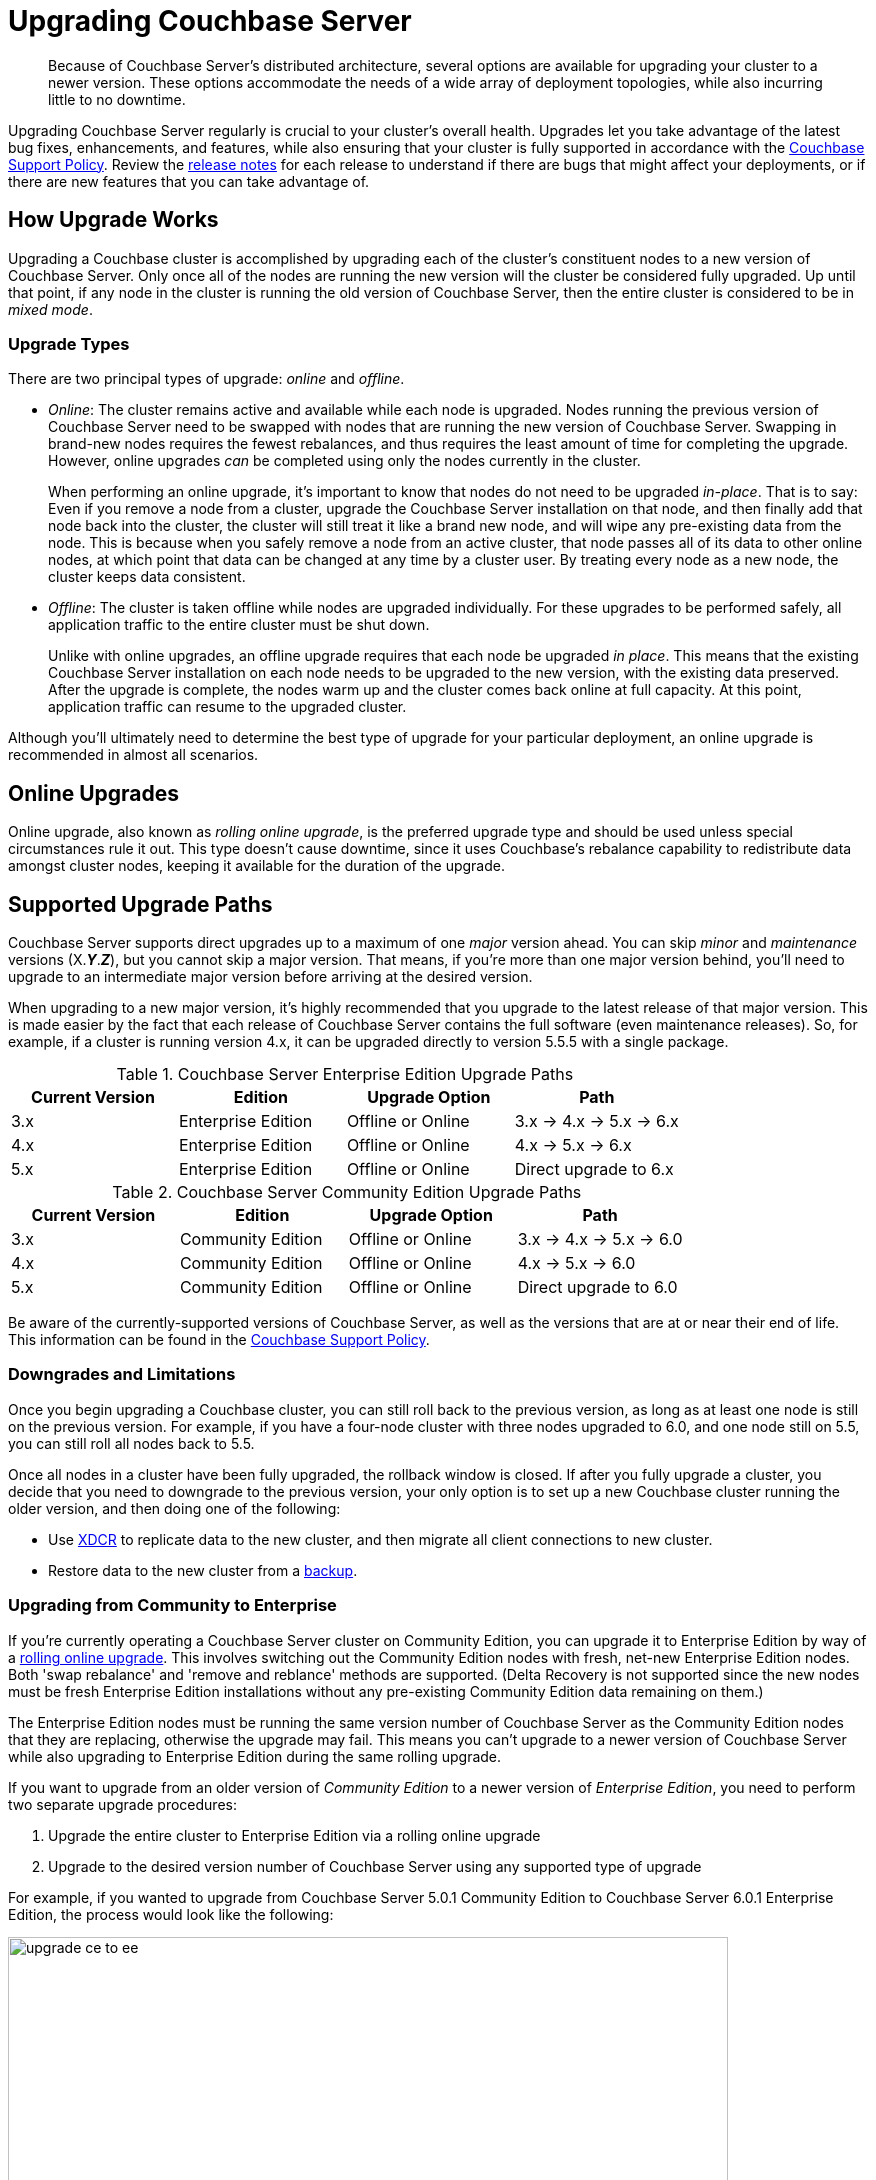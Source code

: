 = Upgrading Couchbase Server
:page-aliases: install:upgrade-strategies

[abstract]
Because of Couchbase Server's distributed architecture, several options are available for upgrading your cluster to a newer version.
These options accommodate the needs of a wide array of deployment topologies, while also incurring little to no downtime.

Upgrading Couchbase Server regularly is crucial to your cluster's overall health.
Upgrades let you take advantage of the latest bug fixes, enhancements, and features, while also ensuring that your cluster is fully supported in accordance with the http://www.couchbase.com/support-policy[Couchbase Support Policy^].
Review the xref:release-notes:relnotes.adoc[release notes] for each release to understand if there are bugs that might affect your deployments, or if there are new features that you can take advantage of.

== How Upgrade Works

Upgrading a Couchbase cluster is accomplished by upgrading each of the cluster's constituent nodes to a new version of Couchbase Server.
Only once all of the nodes are running the new version will the cluster be considered fully upgraded.
Up until that point, if any node in the cluster is running the old version of Couchbase Server, then the entire cluster is considered to be in _mixed mode_.

=== Upgrade Types

There are two principal types of upgrade: _online_ and _offline_.

* _Online_: The cluster remains active and available while each node is upgraded.
Nodes running the previous version of Couchbase Server need to be swapped with nodes that are running the new version of Couchbase Server.
Swapping in brand-new nodes requires the fewest rebalances, and thus requires the least amount of time for completing the upgrade.
However, online upgrades _can_ be completed using only the nodes currently in the cluster.
+
When performing an online upgrade, it's important to know that nodes do not need to be upgraded _in-place_.
That is to say: Even if you remove a node from a cluster, upgrade the Couchbase Server installation on that node, and then finally add that node back into the cluster, the cluster will still treat it like a brand new node, and will wipe any pre-existing data from the node.
This is because when you safely remove a node from an active cluster, that node passes all of its data to other online nodes, at which point that data can be changed at any time by a cluster user.
By treating every node as a new node, the cluster keeps data consistent.

* _Offline_: The cluster is taken offline while nodes are upgraded individually.
For these upgrades to be performed safely, all application traffic to the entire cluster must be shut down.
+
Unlike with online upgrades, an offline upgrade requires that each node be upgraded _in place_.
This means that the existing Couchbase Server installation on each node needs to be upgraded to the new version, with the existing data preserved.
After the upgrade is complete, the nodes warm up and the cluster comes back online at full capacity.
At this point, application traffic can resume to the upgraded cluster.

Although you'll ultimately need to determine the best type of upgrade for your particular deployment, an online upgrade is recommended in almost all scenarios.

== Online Upgrades

Online upgrade, also known as _rolling online upgrade_, is the preferred upgrade type and should be used unless special circumstances rule it out.
This type doesn't cause downtime, since it uses Couchbase's rebalance capability to redistribute data amongst cluster nodes, keeping it available for the duration of the upgrade.

[#upgrade-paths]
== Supported Upgrade Paths

Couchbase Server supports direct upgrades up to a maximum of one _major_ version ahead.
You can skip _minor_ and _maintenance_ versions (X.*_Y_*.*_Z_*), but you cannot skip a major version.
That means, if you're more than one major version behind, you'll need to upgrade to an intermediate major version before arriving at the desired version. 

When upgrading to a new major version, it's highly recommended that you upgrade to the latest release of that major version.
This is made easier by the fact that each release of Couchbase Server contains the full software (even maintenance releases).
So, for example, if a cluster is running version 4.x, it can be upgraded directly to version 5.5.5 with a single package.

.Couchbase Server Enterprise Edition Upgrade Paths
[#table-upgrade-enterprise]
|===
| Current Version | Edition | Upgrade Option | Path

| 3.x
| Enterprise Edition
| Offline or Online
| 3.x -> 4.x -> 5.x -> 6.x

| 4.x
| Enterprise Edition
| Offline or Online
| 4.x -> 5.x -> 6.x

| 5.x
| Enterprise Edition
| Offline or Online
| Direct upgrade to 6.x
|===

.Couchbase Server Community Edition Upgrade Paths
[#table-upgrade-community]
|===
| Current Version | Edition | Upgrade Option | Path

| 3.x
| Community Edition
| Offline or Online
| 3.x -> 4.x -> 5.x -> 6.0

| 4.x
| Community Edition
| Offline or Online
| 4.x -> 5.x -> 6.0

| 5.x
| Community Edition
| Offline or Online
| Direct upgrade to 6.0
|===

Be aware of the currently-supported versions of Couchbase Server, as well as the versions that are at or near their end of life.
This information can be found in the http://www.couchbase.com/support-policy[Couchbase Support Policy^].

=== Downgrades and Limitations

Once you begin upgrading a Couchbase cluster, you can still roll back to the previous version, as long as at least one node is still on the previous version.
For example, if you have a four-node cluster with three nodes upgraded to 6.0, and one node still on 5.5, you can still roll all nodes back to 5.5.

Once all nodes in a cluster have been fully upgraded, the rollback window is closed.
If after you fully upgrade a cluster, you decide that you need to downgrade to the previous version, your only option is to set up a new Couchbase cluster running the older version, and then doing one of the following:

* Use xref:learn:clusters-and-availability/xdcr-overview.adoc[XDCR] to replicate data to the new cluster, and then migrate all client connections to new cluster.
* Restore data to the new cluster from a xref:backup-restore/backup-restore.adoc[backup].

[#upgrade-community-enterprise]
=== Upgrading from Community to Enterprise

If you're currently operating a Couchbase Server cluster on Community Edition, you can upgrade it to Enterprise Edition by way of a xref:upgrade-strategies.adoc#online-upgrade[rolling online upgrade].
This involves switching out the Community Edition nodes with fresh, net-new Enterprise Edition nodes.
Both 'swap rebalance' and 'remove and reblance' methods are supported.
(Delta Recovery is not supported since the new nodes must be fresh Enterprise Edition installations without any pre-existing Community Edition data remaining on them.)

The Enterprise Edition nodes must be running the same version number of Couchbase Server as the Community Edition nodes that they are replacing, otherwise the upgrade may fail.
This means you can't upgrade to a newer version of Couchbase Server while also upgrading to Enterprise Edition during the same rolling upgrade.

If you want to upgrade from an older version of _Community Edition_ to a newer version of _Enterprise Edition_, you need to perform two separate upgrade procedures:

. Upgrade the entire cluster to Enterprise Edition via a rolling online upgrade
. Upgrade to the desired version number of Couchbase Server using any supported type of upgrade

For example, if you wanted to upgrade from Couchbase Server 5.0.1 Community Edition to Couchbase Server 6.0.1 Enterprise Edition, the process would look like the following:

.Example Upgrade Path from Community to Enterprise
image::upgrade-ce-to-ee.png[,720]

////
/ This is an experimental ascii version of the upgrade path diagram
[ditaa]
....
              /-----------------\           /-----------------\
              |     Step 1:     |           |     Step 2:     |
              : Upgrade Edition |           : Upgrade Version |
              \--------+--------/           \--------+--------/
                       |                             |
                       |                             |
+-----------------+    :     +-----------------+     :      +-----------------+
|cBLU             | ---+---> |cRED             | ----+----> |cRED             |
|Cluster 1        | Rolling  |Cluster 1        |    Any     |Cluster 1        |
|Version: 5.0.1   | Online   |Version: 5.0.1   | Supported  |Version: 6.0.1   |
|Edition: CE      | Upgrade  |Edition: EE      |  Upgrade   |Edition: EE      |
|              {s}|          |              {s}|   Type     |              {s}|
+-----------------+          +-----------------+            +-----------------+
....
////

.Additional Notes about Upgrading from Community to Enterprise
* Couchbase Server clusters must be run either entirely on Enterprise Edition nodes, or entirely on Community Edition nodes.
** Once you've upgraded one node to Enterprise Edition, you must upgrade all of the other nodes before the cluster is considered as being in a steady, supportable state.
* If a rolling online upgrade to Enterprise Edition isn't possible in your environment, contact Couchbase for assistance.

[IMPORTANT]
====
Remember that Enterprise Edition is not free to run in production.
If you're interested in upgrading to Couchbase Server Enterprise Edition, check out the https://www.couchbase.com/products/editions[editions page^].
====

== Upgrade Options

Couchbase Server can be upgraded in multiple ways, each with their own pros and cons.
Which option is best for your cluster will depend on your deployment architecture, as well as the performance and availability needs of your applications.

[#online-upgrade]
=== Option #1 - Rolling Online Upgrade

A _rolling online upgrade_ is the preferred upgrade option for a Couchbase cluster and should be chosen unless you have special circumstances that would rule it out.
This method avoids downtime for the database and applications because all operations continue normally and high availability can be maintained.
Rolling upgrades use Couchbase's rebalance capability to redistribute the data amongst the nodes of a cluster, keeping it available for the duration of the upgrade.
Prior to version 5.0, special care should be taken when upgrading nodes running the index service.

Couchbase Server is specifically designed to provide fully online upgrades.
If you find this is not the case, please open a support ticket or report a bug.

There are three options for rolling online upgrades:

Swap Rebalance::
This method entails introducing new nodes into a Couchbase Server cluster as you remove an equal number of nodes to be upgraded.
It uses a feature called Swap Rebalance to move data efficiently from the existing nodes to the new nodes, without involving other nodes in the cluster.
+
As long as you swap an equal number of nodes (e.g.
one for one, two for two, etc.), a Swap Rebalance will be triggered.
This also keeps the cluster capacity consistent so as to not interfere with the load running on the cluster.
While this method is the safest and provides the most availability, it may require multiple rebalances and therefore be longer as compared to other upgrade options.
If the speed of an upgrade is a primary concern for your cluster,
see xref:manage:manage-nodes/failover-graceful.adoc[Graceful Failover] or
xref:upgrade-offline.adoc[Performing the Offline Upgrade].

Remove and Rebalance::
This method is suitable when you must complete the upgrade using only the nodes currently in the cluster but want to maintain High Availability during the upgrade process.
Since this will reduce the capacity of the cluster, it is important to ensure that there is enough spare capacity across all necessary resources (disk, CPU, RAM, etc) during the upgrade process.
This process involves removing one running node from the cluster and rebalancing.
That node can then be upgraded and used in the Swap Rebalance upgrade procedure above.
When the last node has been upgraded, it can be rebalanced back into the cluster to return to full capacity.
+
Like a swap rebalance upgrade, this style will require multiple rebalances to complete.

[[graceful]]Graceful Failover and Delta Recovery::
This option involves performing a rolling online upgrade using
xref:manage:manage-nodes/failover-graceful.adoc[Graceful Failover] followed by
use of the procedure explained in
xref:manage:manage-nodes/recover-nodes.adoc[Recover a Node and Rebalance],
instead of the full addition and removal of nodes in a Swap Rebalance.
It is typically faster and less resource intensive because data does not need to be completely moved between nodes, rather the replicas are synchronized and activated during the failover and the data resynchronized when the node returns following the upgrade.
Another advantage compared to the other online upgrades is that this method preserves the global secondary indexes and doesn’t need to rebuild them.
+
The primary downside to this option is decreased high availability as replicas are used for faster failover and not recreated until the node is returned.
This option is not available when choosing to upgrade with net-new systems (as in the case of many cloud deployments) since those new nodes would not have the previous nodes’ data in place.
Use Option #1 when upgrading with net-new systems.

[#intercluster]
== Option #2 - Upgrade Using XDCR

For this option, another Couchbase Server cluster is created (or already exists) and connected via Cross Datacenter Replication
(xref:learn:clusters-and-availability/xdcr-overview.adoc[Cross Data Center
Replication (XDCR)]).
The application is transitioned to use one cluster while the other(s) is/are upgraded.
While this upgrade process is relatively straightforward to set up, it requires more investment in servers/instances and networking, as well as a change to the application so that it can switch between clusters.
It is best used when an existing XDCR connection is already in place, the application needs a live rollback option or the original cluster cannot be upgraded online for some reason.

Keep in mind that XDCR is eventually consistent between clusters and so care should be taken when switching the application from one to the other.

For the fastest upgrade, the unused cluster(s) can be upgraded following the offline upgrade steps below (if not installed anew)

[#offline]
== Option #3 - Offline Upgrade

Choose an offline upgrade when the situation calls for an easy and fast upgrade method as well as when the database can incur a controlled outage.
The offline upgrade is more likely to succeed in situations where an online upgrade option might fail, but also the rare time a cluster is unstable and has been determined that a Couchbase Server upgrade will fix a specific issue.

This procedure involves upgrading one or more nodes without removing them from the cluster.
In some cases the whole cluster may be shut down, upgraded and restarted.

It is recommended to disable auto-failover before using this method and to re-enable it once complete.

== Choosing the Upgrade Strategy

Both the online and offline upgrade processes have trade-offs.
The following table illustrates some important aspects of the two upgrade strategies.

.Differences between upgrades
|===
| Feature | Online upgrade | XDCR upgrade | Offline upgrade

| Applications remain available
| Yes
| Yes
| No

| Cluster stays in operation
| Yes
| No
| No

| Cluster must be shut down
| No
| Yes
| Yes

| Typical steps
| Rebalance, upgrade, rebalance
| Switch to XDCR cluster, upgrade, switch back
| Upgrade one or more nodes without removing from cluster.
|===

IMPORTANT: Direct upgrade is not supported on macOS.
When upgrading on this platform, first back up your data and perform a clean uninstall of the old version.
Once you install the new version, restore the data back to the new cluster.

== Precautions for Couchbase Mobile’s Sync Gateway

Take special precaution when upgrading Couchbase Server if you use the cluster in conjunction with http://developer.couchbase.com/documentation/mobile/1.2/get-started/sync-gateway-overview/index.html[Sync Gateway^]

Sync Gateway versions prior to v1.2 do not support the automatic handling of Couchbase Server cluster topology changes for related buckets.
An upgrade of Couchbase used with older versions of Sync Gateway must carefully coordinate a manual reconfiguration of the Sync Gateway service connection between the key points in your upgrade process.

It is recommended first to upgrade all Couchbase Sync Gateways to at least version 1.2 before upgrading the Couchbase Server cluster to which they are connected.

== Upgrade FAQ

At which point in the upgrade process will the new features of the upgrade be available?::
Once every node in the cluster is upgraded to the target release, the new features of that release are available for use.
Even if 90% of all nodes are upgraded, the cluster is still considered to be on the older revision, and newer features are unavailable.

Do I have to upgrade the Couchbase client SDKs?::
You are not required to upgrade the client SDKs your applications use when you upgrade Couchbase Server.
Couchbase client SDKs are forward and backward compatible.
You may want to upgrade, however, because older client SDKs typically cannot take advantage of the newest Couchbase Server features.
+
It is strongly recommended to verify periodically the version of client SDK being used by applications and to plan for regular upgrades.
Every month Couchbase releases new versions that contain updates, bug fixes and new features for each SDK.
For more information and release notes, see the supported client SDKs.

Can I upgrade from Couchbase Community Edition to Enterprise Edition?::
Yes.
Refer to <<upgrade-community-enterprise,Upgrading from Community to Enterprise>> for detailed information.
+
If you'd like to know more about Couchbase Server Enterprise Edition, check out the https://www.couchbase.com/products/editions[editions page^].

Do I need to uninstall and reinstall, or just upgrade the Couchbase Server package?::
For all platforms except macOS, you only need to upgrade the package to the new version.
On macOS, Couchbase Server may not upgrade successfully without an uninstall and reinstall.
For instructions on how to uninstall Couchbase Server, see xref:install-uninstalling.adoc[Uninstalling Couchbase Server].
